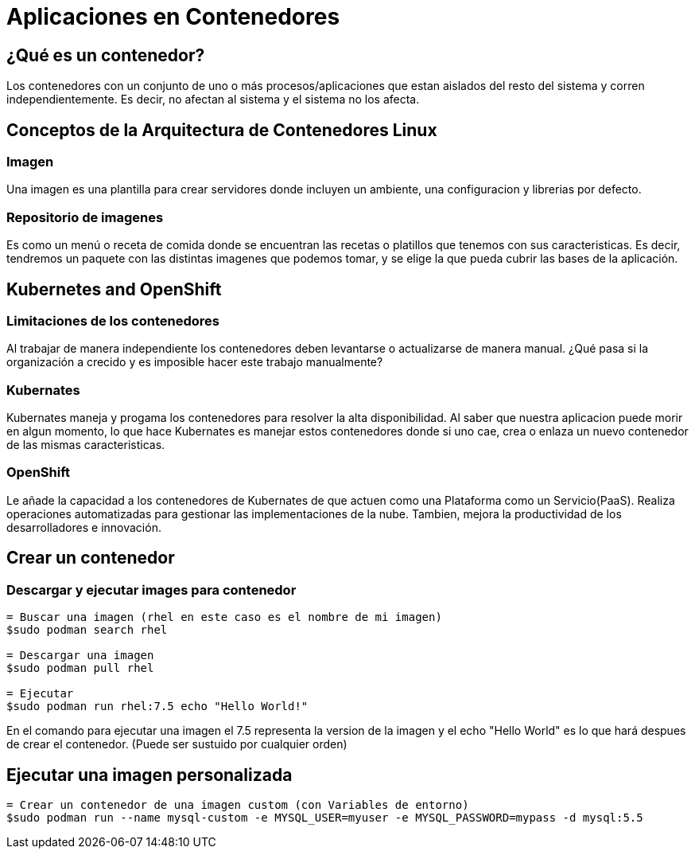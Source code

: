 = Aplicaciones en Contenedores

:toc:

== ¿Qué es un contenedor?
Los contenedores con un conjunto de uno o más procesos/aplicaciones que estan aislados del resto del sistema y corren independientemente. Es decir, no afectan al sistema y el sistema no los afecta.

== Conceptos de la Arquitectura de Contenedores Linux
=== Imagen
Una imagen es una plantilla para crear servidores donde incluyen un ambiente, una configuracion y librerias por defecto.

=== Repositorio de imagenes
Es como un menú o receta de comida donde se encuentran las recetas o platillos que tenemos con sus caracteristicas. Es decir, tendremos un paquete con las distintas imagenes que podemos tomar, y se elige la que pueda cubrir las bases de la aplicación.

== Kubernetes and OpenShift
=== Limitaciones de los contenedores
Al trabajar de manera independiente los contenedores deben levantarse o actualizarse de manera manual. ¿Qué pasa si la organización a crecido y es imposible hacer este trabajo manualmente?

=== Kubernates
Kubernates maneja y progama los contenedores para resolver la alta disponibilidad.
Al saber que nuestra aplicacion puede morir en algun momento, lo que hace Kubernates es manejar estos contenedores donde si uno cae, crea o enlaza un nuevo contenedor de las mismas caracteristicas.

=== OpenShift
Le añade la capacidad a los contenedores de Kubernates de que actuen como una Plataforma como un Servicio(PaaS). Realiza operaciones automatizadas para gestionar las implementaciones de la nube. Tambien, mejora la productividad de los desarrolladores e innovación.

== Crear un contenedor
=== Descargar y ejecutar images para contenedor
[source, asciidoc]
----
= Buscar una imagen (rhel en este caso es el nombre de mi imagen)
$sudo podman search rhel

= Descargar una imagen
$sudo podman pull rhel

= Ejecutar
$sudo podman run rhel:7.5 echo "Hello World!"
----

En el comando para ejecutar una imagen el 7.5 representa la version de la imagen y el echo "Hello World" es lo que hará despues de crear el contenedor. (Puede ser sustuido por cualquier orden)

== Ejecutar una imagen personalizada
[source, asciidoc]
----
= Crear un contenedor de una imagen custom (con Variables de entorno)
$sudo podman run --name mysql-custom -e MYSQL_USER=myuser -e MYSQL_PASSWORD=mypass -d mysql:5.5
----
